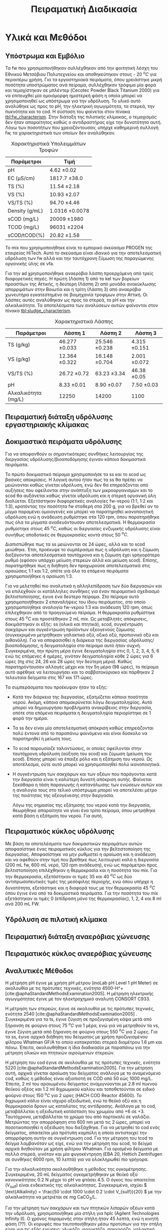 #+TITLE: Πειραματική Διαδικασία

* COMMENT Επεξήγηση
Το αρχείο αυτό περιγράφει την πειραματική διαδικασία που χρησιμοποιήθηκε για όλα τα πειράματα (κεφάλαιο materials and methods). Παρακάτω υπάρχει το αρχικό και τελικό manuscript του πειραματικού από το paper για το πσχμ από το οποίο σίγουρα θα πάρω κάποια πράγματα, αλλά σε ένα βαθμό θα γίνει rewritten και σίγουρα θα έχει περισσότερες πληροφορίες.

* Υλικά και Μεθόδοι
\label{sec:materials_methods}

** Υπόστρωμα και Εμβόλιο
Τα \acrshort{fw} που χρησιμοποιήθηκαν συλλέχθηκαν από την φοιτητική λέσχη του Εθνικού Μετσόβιου Πολυτεχνείου και αποθηκεύτηκαν στους - 20 \( ^oC \) για περαιτέρω χρήση. Για τα εργαστηριακά πειράματα, όπου χρειάστηκε μικρή ποσότητα υποστρώματος ανά πείραμα, συλλέχθηκαν τρόφιμα μία φορά και τεμαχίστηκαν σε μπλέντερ (Cecotec Powder Black Titanium 2000) για να επιτευχθεί μία ομοιόμορφη ημιστερεή φάση η οποία μπορεί να χρησιμοποιηθεί ως υπόστρωμα για την υδρόλυση. Το υλικό αυτό αναλύθηκε ως προς το pH, την ηλεκτρική αγωγιμότητα, τα στερεά, την πυκνότητα και το \acrfull{cod}. Η σύσταση του φαίνεται στον πίνακα [[tbl:fw_characterism]]. Στην διάταξη της πιλοτικής κλίμακας, ο τεμαχισμός δεν ήταν απαραίτητος καθώς ο αντιδραστήρας είχε την δυνατότητα αυτή. Λόγω των ποσοτήτων που χρειαζόντουσαν, υπήρχε καθημερινή συλλογή \acrshort{fw}, τα χαρακτηριστικά των οποίων δεν αναλύθηκαν.

#+CAPTION: Χαρακτηριστικά Υπολειμμάτων Τροφών
#+NAME: tbl:fw_characterism
| Παράμετροι     | Τιμή              |
|----------------+-------------------|
| pH             | 4.62 \pm 0.02     |
| EC (μS/cm)     | 1817.7 \pm 38.0   |
| TS (%)         | 11.54 \pm 2.18    |
| VS (%)         | 10.93 \pm 2.07    |
| VS/TS (%)      | 94.70 \pm 4.46    |
| Density (g/mL) | 1.0316 \pm 0.0078 |
| sCOD (mg/L)    | 20009 \pm 1980    |
| TCOD (mg/L)    | 96031 \pm 2204    |
| sCOD/tCOD(%)   | 20.82 \pm 1.58    |

Το \acrfull{mix} που χρησιμοποιήθηκε είναι το εμπορικό σκεύασμα PROGEN της εταιρείας HiTech. Αυτό το σκεύασμα είναι ιδανικό για την αποτελεσματική υδρόλυση των \acrshort{fw} αλλά και την ταυτόχρονη ζύμωση της παραγώμενης οργανικής ύλης σε \acrshort{vfa}.

Για την \acrshort{ad} χρησιμοποιήθηκε αναερόβια λάσπη προερχόμενη από τρείς διαφορετικές πηγές. Η πρώτη (Λάσπη 1) από τo \acrfull{kel} των βορείων προαστίων της Αττικής, η δεύτερη (Λάσπη 2) από μονάδα ανακύκλωσης απορριμάτων στην Βοιωτία και η τρίτη (Λάσπη 3) από αναερόβιο χωνευτήρα εγκατεστημένο σε βιομηχανία τροφίμων στην Αττική. Οι λάσπες αυτές αναλύθηκαν ως προς τα στερεά, το pH και την αλκαλικότητα. Τα αποτελέσματα των αναλύσεων αυτών φαίνονται στον πίνακα [[tbl:sludge_characterism]]. 

#+CAPTION: Χαρακτηριστικά Λάσπης
#+NAME: tbl:sludge_characterism
| Παράμετροι          | Λάσπη 1          | Λάσπη 2          | Λάσπη 3         |
|---------------------+------------------+------------------+-----------------|
| TS (g/kg)           | 46.277 \pm 0.033 | 25.546 \pm 0.238 | 4.315 \pm 0.151 |
| VS (g/kg)           | 12.364 \pm 0.322 | 16.148 \pm 0.704 | 2.001 \pm 0.072 |
| VS/TS (%)           | 26.72 \pm 0.72   | 63.23 \pm 3.34   | 46.38 \pm 0.05  |
| pH                  | 8.33 \pm 0.01    | 8.90 \pm 0.07    | 7.50 \pm 0.03   |
| Αλκαλικότητα (mg/L) | 12250            | 14200            | 1100            |

** Πειραματική διάταξη υδρόλυσης εργαστηριακής κλίμακας

** Δοκιμαστικά πειράματα υδρόλυσης
Για να αποφανθούν οι σημαντικότερες συνθήκες λειτουργίας της διεργασίας υδρόλυσης/βιοαποδόμησης έγιναν κάποια δοκιμαστικά πειράματα.

Το πρώτο δοκιμαστικό πείραμα χρησιμοποιήσε τα \acrfull{ss} και το \acrfull{scod} ως βασικές αποκρίσεις. Η λογική αυτού ήταν πως τα \acrshort{ss} θα πρέπει να μειώνονται καθώς γίνεται υδρόλυση, ενώ δεν θα επηρεάζονται από αυξήσεις που οφείλονται στην ανάπτυξη των μικροοργανισμών και το \acrshort{scod} θα αυξάνεται καθώς γίνεται υδρόλυση και η στερεή οργανική ύλη διαλύεται. Εξετάστηκαν διαφορετικές αναλογίες \acrshort{fw}-νερού (1:1, 1:2 και 1:3), κρατόντας την ποσότητα \acrshort{fw} σταθερή στα 200 g, για να βρεθεί αν το μίγμα παραμένει ομοιογενές και μπορεί να παρατηρηθεί ικανοποιητική υδρόλυση ενώ η ανάδευση ρυθμίστηκε στα 120 rpm, όπου παρατηρήθηκε πως όλα τα μίγματα αναδευόντουσαν αποτελεσματικά. Η θερμοκρασία ρυθμίστηκε στους 45 \( ^oC \), καθώς οι διεργασίες ενζυμικής υδρόλυσης είναι συνήθως αποδοτικές σε θερμοκρασίες κοντά στους 50 \( ^oC \). 

Διαπιστώθηκε πως τα \acrfull{ss} μειώνονται σε 24 ώρες, αλλά και το \acrshort{scod} μειώθηκε. Έτσι, προέκυψε το συμπέρασμα πως η υδρόλυση και η ζύμωση διεξάγονται αποτελεσματικά ταυτόχρονα και η ζύμωση έχει γρηγορότερο ρυθμό (εφόσον υπάρχει μείωση στερεών αλλά και μείωση \acrshort{scod}). Επίσης, παρατηρήθηκε πως η διήθηση δεν προχωρούσε αποτελεσματικά στις αραιώσεις 1:1 και 1:2, οπότε για όλα τα επόμενα πειράματα χρησιμοποιήθηκε η αραίωση 1:3.

Για να μελετηθεί πιο αναλυτικά η αλληλεπίδραση των δύο διεργασιών και να επιλεχθούν οι κατάλληλες συνθήκες για έναν πειραματικό σχεδιασμό βελτιστοποίησης, έγινε ένα δεύτερο πείραμα. Στο πείραμα αυτό χρησιμοποιήθηκαν 2 επαναλήψεις του ίδιου πειράματος, στο οποίο χρησιμοποίηθηκε αναλογία \acrshort{fw}-νερού 1:3 και ανάδευση 120 rpm, όπως επιλεχθηκαν από το προηγούμενο πείραμα. Η θερμοκρασία ρυθμίστηκε στους 45 \( ^oC \) και προστέθηκαν 2 mL \acrshort{mix}. Ως μεταβλητές απόκρισεις, δοκιμάστηκαν οι εξής: \acrshort{ss} (ολικά και πτητικά), \acrshort{scod}, συγκέντρωση σακχάρων και συγκέντρωση προϊόντων οξεογενούς ζύμωσης (συγκεκριμένα μετρήθηκαν γαλακτικό οξύ, οξικό οξύ, προπιονικό οξύ και αιθανόλη). Για να αποφασισθεί η διάρκεια της διεργασίας υδρόλυσης/βιοαποδόμησης, η δειγματοληψία στο πείραμα αυτό ήταν συχνή. Συγκεκριμένα, την πρώτη μέρα έγινε δειγματοληψία στις 0, 1, 2, 3, 4, 5, 6 ενώ τις επόμενες 4 ημέρες, γινόταν δειγματοληψία κάθε 2 ώρες για 6 ώρες (πχ στις 24, 26 και 28 ώρες την δεύτερη μέρα). Καθώς παρατηρόντουσαν αλλαγές μέχρι και την 5η μέρα (98 ώρες), το πείραμα αυτό αφέθηκε να λειτουργήσει και το σαββατοκύριακο και πάρθηκαν 2 τελευταία δείγματα στις 167 και 171 ώρες.

Τα συμπεράσματα που προέκυψαν ήταν τα εξής:
- Κατά την διάρκεια της διεργασίας, εξατμίζεται κάποια ποσότητα νερού. Ακόμη, κάποια απομακρύνεται λόγω δειγματοληψίας. Αυτό μπορεί να δημιουργήσει προβλήματα ανακρίβειας στην διεργασία, οπότε στα επόμενα πειράματα η δειγματοληψία περιορίστηκε σε 1 φορά την ημέρα.
- Τα \acrshort{ss} δεν είναι μία αποτελεσματική απόκριση καθώς επηρεάζονται πολύ έντονα από το παραπάνω φαινόμενο και είναι δύσκολο να παρατηρηθεί η μείωση τους.
- Το \acrshort{scod} παρουσίαζε ταλαντώσεις, οι οποίες οφείλονται στην ταυτόχρονη υδρόλυση (αύξηση του \acrshort{scod}) και ζύμωση (μείωση του \acrshort{scod}). Επίσης μπορεί να έπαιξε ρόλο και η εξάτμιση του νερού. Ως αποτέλεσμα, ούτε αυτό μπορεί να χρησιμοποιηθεί πολύ ικανοποιητικά.
- Η συγκέντρωση των σακχάρων και των οξέων που παράγονται κατά την διεργασία είναι η καλύτερη δυνατή απόκριση αυτής. Φαίνεται ξεκάθαρα η τάση παραγωγής ή κατανάλωσης των ενώσεων αυτών και η αναλογία τους στο τελικό υπόστρωμα μπορεί να αποτελέσει μέτρο της ποιότητας της οξεογένεσης στην διεργασία.

  Λόγω της σημασίας της εξάτμισης του νερού κατά την διεργασία, θεωρήθηκε απαραίτητο να γίνει ένα τρίτο πείραμα, όπου μετρήθηκε κατά βάση η εξάτμιση του νερού. Για αυτό, 

** Πειραματικός κύκλος υδρόλυσης
Με βάση τα αποτελέσματα των δοκιμαστικών πειραμάτων αυτών αποφασίστηκε ένας πειραματικός κύκλος για την βελτιστοποίηση της διεργασίας. Αποφασίστηκε να μην ρυθμιστεί η αραίωση και η ανάδευση και να αφεθούν στην τιμή που βρέθηκε πως λειτουργεί καλά η διεργασία (200 mL \acrshort{fw}, 600 mL νερό, 120 rpm ανάδευση), ενώ ως παράμετροι προς βελτιστοποίηση επιλέχθηκαν η θερμοκρασία και η ποσότητα του \acrshort{mix}. Για την θερμοκρασία, εξετάστηκαν οι τιμές 35 και 40 \( ^oC \) ως δύο αντιπρωσοπευτικές τιμές της μεσόφιλης περιοχής, ενώ όπου υπήρχε η δυνατότητα, εξετάστηκε και η διαφορά τους με την θερμοκρασία 45 \( ^oC \) όπου έγινε ένα από τα δοκιμαστικά πειράματα. Για την ποσότητα του \acrshort{mix} εξετάστηκαν οι τιμές 0 (επίδραση μόνο της θερμοκρασίας), 1, 2, 4 και 8 ml ανά 200 mL FW. 

** Υδρόλυση σε πιλοτική κλίμακα

** Πειραματική διάταξη αναερόβιας χώνευσης

** Πειραματικός κύκλος αναερόβιας χώνευσης

** Αναλυτικές Μέθοδοι
Η μέτρηση pH έγινε με χρήση pH μέτρου (inoLab pH Level 1 pH Meter) σε ακολουθία με τις πρότυπες τεχνικές, ενότητα 4500-H^+ [cite:@aphaStandardMethodsExamination2005]. Η μέτρηση ηλεκτρικής αγωγιμότητας έγινε με τον ηλεκτροχημικό αναλυτή CONSORT C933.

Η μέτρηση των στερεών, έγινε σε ακολουθία με τις πρότυπες τεχνικές, ενότητα 2540 [cite:@aphaStandardMethodsExamination2005] . Συγκεκριμένα για τα \acrfull{ts}, έγινε ζύγιση σε προζυγισμένη κάψα μετά από ξήρανση σε φούρνο στους 75 \( ^oC \) για 1 μέρα, ενώ για να μετρηθούν τα \acrfull{vs}, έγινε ζύγιση μετά από ξήρανση σε φούρνο στους 550 \( ^oC \) για 2 ώρες. Για τα \acrfull{ss}, έγινε αρχικά διήθηση του δείγματος με χρήση προζυγισμένου φίλτρου Whatman GF/A το οποίο κατακρατάει στερεά διαμέτρου 1.6 μm και πάνω. Έπειτα, ακολουθήθηκε η ίδια διαδικασία με παραπάνω για την μέτρηση ολικών και πτητικών αιρούμενων στερεών.

Η μέτρηση του \acrshort{cod} έγινε σε ακολουθία με τις πρότυπες τεχνικές, ενότητα 5220 [cite:@aphaStandardMethodsExamination2005]. Για την μέτρηση αυτή, αρχικά γίνεται αραίωση του δείγματος ανάλογα με το αναμενόμενο \acrshort{cod}, καθώς η μέθοδος είναι αξιοπιστή σε COD από 50 εώς 1000 mg/L. Έπειτα, 2 ml του αραιωμένου δείγματος αναμιγνύονται με 2.8 ml πυκνού θειϊκού οξέος και 1.2 ml διχρωμικού καλίου και τοποθετούνται σε ειδικό φούρνο στους 150 \( ^oC \) για 2 ώρες (HACH COD Reactor 45600). Το διχρωμικό κάλιο είναι ισχυρό οξειδωτικό, ενώ το θειϊκό οξύ και η θερμοκρασία δρουν ως καταλύτες της αντίδρασης. Ανάλογα με το \acrshort{cod}, μεταβάλλεται η οξειδωτική κατάσταση του χρωμίου από +6 σε +3. Ταυτόχρονα, μεταβάλλεται το χρώμα του από πορτοκαλί σε γαλάζιο. Μετρώντας την απορρόφηση στα 600 nm μετά τις 2 ώρες, μπορεί να ποσοτικοποιηθεί η οξείδωση που διεξάχθηκε. Για να μετρηθεί το \acrshort{cod} ενός δείγματος, απαιτείται μία πρότυπη καμπύλη η οποία αντιστοιχεί την απορρόφηση αυτήν σε συγκέντρωση \acrshort{cod}. Για την μέτρηση του \acrshort{tcod} το δείγμα λαμβανόταν ως είχε, ενώ για την μέτρηση του \acrshort{scod}, το δείγμα αρχικά διηθούταν με χρήση φίλτρου Whatman. Για ορισμένα δείγματα με πολλά στερεά, γινόταν και μία φυγοκέντρηση (EBA 20, Hettich Zentrifugen σε συνθήκες 6000 rpm, 10 λεπτά) για να ολοκληρωθεί πιο γρήγορα.

Για την αλκαλικότητα ακολουθήθηκε η μέθοδος της ογκομέτρησης. Συγκεκριμένα, 20 mL δείγματος ογκομετρήθηκαν με θειϊκό οξύ κανονικότητας 0.2 Ν μέχρι το pH να φτάσει 4.5. Ο όγκος που απαιτείται (V_sulf) είναι ενδεικτικός της αλκαλικότητας. Συγκεκριμένα, ισχύει \( \text{Alkalinity} = \frac{50 \cdot 1000 \cdot 0.2 \cdot V_{sulf}}{20} \) με την αλκαλικότητα να μετριέται σε mg CaCO_3/L.  

Για την μέτρηση των σακχάρων και των πτητικών λιπαρών οξέων κατά την υδρόλυση, χρησιμοποιήθηκε μία στήλη για \acrfull{hplc} (Agilent Technologies Infinity II). Ο χρόνος παραμονής στην στήλη ήταν 45 λεπτά, ενώ η κινητή φάση (??). Οι κορυφές που ταυτοποιήθηκαν μέσω προτύπων για την στήλη είναι για τις εξής ενώσεις: γλυκόζη, φρουκτόζη, σακχαρόζη, γαλακτικό οξύ, οξικό οξύ, προπιονικό οξύ και αιθανόλη. Οι κορυφές αυτές δεν παρουσίασαν κάποια επικάλυψη και ήταν όλες αρκετά ψηλές για να μπορούν να μετρηθούν με ακρίβεια. Στα χρωματογραφήματα που προέκυψαν υπήρχαν και άλλες κορυφές, αλλά καμία δεν κρίθηκε αρκετά ψηλή ώστε να υπάρχει σημαντική ποσότητα από την κάθε ένωση.

Για την μέτρηση του παραγόμενου μεθανίου κατά την αναερόβια χώνευση χρησιμοποιήθηκε η μέθοδος της μετατόπισης του νερού.

* COMMENT Initial Manuscripts
** Τελικό version paper
Τα FW που χρησιμοποιήθηκαν συλλέχθηκαν από την φοιτητική λέσχη του Εθνικού Μετσόβιου Πολυτεχνείου και αποθηκεύτηκαν στους -20oC για περαιτέρω χρήση. Για τα εργαστηριακά πειράματα, τα τρόφιμα τεμαχίστηκαν σε μπλέντερ (Cecotec Powder Black Titanium 2000) για να επιτευχθεί μία ομοιόμορφη ημιστερεή φάση η οποία μπορεί να χρησιμοποιηθεί ως υπόστρωμα για την υδρόλυση. Στην διάταξη της πιλοτικής κλίμακας αυτό δεν ήταν απαραίτητο καθώς υπάρχει η δυνατότητα τεμαχισμού. Για την βιοαποδόμηση της οργανικής ύλης χρησιμοποιήθηκε το εμπορικό σκεύασμα ενζύμων και μικροοργανισμών PROGEN το οποίο έχει ως σκοπό την αποτελεσματική υδρόλυση του υποστρώματος αλλά και την ζύμωση της οργανικής ύλης σε VFAs. Για την ΑΧ χρησιμοποιήθηκε αναερόβια λάσπη προερχόμενη από δύο διαφορετικές πηγές: α μονάδα ανακύκλωσης απορριμμάτων Βοιωτίας και β αναερόβιο χωνευτήρα βιομηχανίας τροφίμων Αττικής. 
Τα πειράματα βιοαποδόμησης σε εργαστηριακή κλίμακα ήταν διαλείποντος έργου και έγιναν σε διάταξη με 7 διαθέσιμα δοχεία συνολικού όγκου 1L το καθένα εξοπλισμένα με αναδευτήρες και με δυνατότητα ρύθμισης της θερμοκρασίας. Οι θερμοκρασίες που εξετάστηκαν κατά τη βιοαποδόμηση ήταν 35 και 40oC. Σε κάθε δοχείο τροφοδοτήθηκαν 200 g τεμαχισμένων FW και αυτά αραιώθηκαν με 600 mL νερό για την καλύτερη ομογενοποίησή τους. Οι ποσότητες του σκευάσματος ενζύμων-μικροοργανισμών (mix) που εξετάστηκαν είναι 0 (επίδραση μόνο της θερμοκρασίας), 1, 2, 4 και 8 mL με αντίστοιχες αναλογίες υποστρώματος/εμβολίου 200, 100, 50 και 25 g υγρού FW/mL mix. Η ανάδευση ρυθμίστηκε στα 120 rpm για κάθε πείραμα και η διάρκεια του κάθε πειράματος ήταν 72 ώρες. Η απόδοση της βιοαποδόμησης εκτιμάται από την παραγωγή VFAs στο τέλος της διεργασίας.
Για τα πειράματα σε πιλοτική κλίμακα χρησιμοποιήθηκε ο πρωτότυπος αερόβιος χωνευτήρας (MyECO) χωρητικότητας 300 L. Στο εσωτερικό του αντιδραστήρα έχει τοποθετηθεί αδρανές πλαστικό πληρωτικό υλικό, για την καλύτερη διεπαφή FW και ενζύμων-μικροοργανισμών. Επίσης, διαθέτει εσωτερική ζυγαριά για την μέτρηση της μάζας της τροφοδοσίας του και ροόμετρο για την μέτρηση της παροχής νερού. Τέλος, έχει ενσωματωμένο PLC που επιτρέπει την ρύθμιση του ρυθμού τροφοδοσίας του σκευάσματος καθώς και του νερού που προστίθεται στο εσωτερικό του αντιδραστήρα αλλά και στην εκροή του για την αραίωση του τελικού προϊόντος. ΑΝΑΔΕΥΣΗ. Στα πειράματα που έγιναν εξετάστηκε η επίδραση του ρυθμού τροφοδοσίας του σκευάσματος (mL σκευάσματος/kg ξηρού FW/day) καθώς και της παροχής νερού στην υδρόλυση του FW. Η λειτουργία του αντιδραστήρα ήταν ημι-συνεχής και η τροφοδοσία γινόταν 2 φορές την ημέρα με ποσότητες 25-36 kg υγρού FW/ημέρα, ενώ το κάθε πείραμα είχε διάρκεια 5 ημέρες. Η εκροή του αντιδραστήρα συλλεγόταν σε δεξαμενή συνολικής χωρητικότητας 250 L μετά από λιποσυλλογή. Για τα πειράματα πιλοτικής κλίμακας, η βασική απόκριση του πειράματος ήταν ο λόγος διαλυτού προς ολικό COD ο οποίος δείχνει την βιοαποδομησιμότητα του υποστρώματος και κατά συνέπεια την απόδοση της υδρόλυσής του. 
Η ΑΧ πραγματοποιήθηκε σε εργαστηριακούς αντιδραστήρες διαλείποντος έργου, συνολικού όγκου 500 Ml ο καθένας. Οι αντιδραστήρες εμβολιάστηκαν αρχικά με 120 g αναερόβιας λάσπης, και στη συνέχεια πληρώθηκαν με 350 mL νερού και τοποθετήθηκαν σε υδατόλουτρο θερμοκρασίας 37oC και ανάδευσης 170 rpm. Αρχικά, η αναερόβια λάσπη ενεργοποιήθηκε με τροφοδοσία οξικού οξέος 100 mg, και στη συνέχεια, ακολούθησε η τροφοδοσία με τα υδρολύματα που προέκυψαν από τη υδρόλυση/βιοαποδόμηση των FW με 0, 1, 2 και 4 mL mix/200 g FW στους 40oC, αλλά και με ανεπεξέργαστο FW. Το παραγόμενο βιοαέριο αρχικά διοχετεύεται σε διάλυμα NaOH 1Μ όπου δεσμεύεται το διοξείδιο του άνθρακα ενώ το μεθάνιο συλλέγεται και μετριέται με την τεχνική της μετατόπισης του υγρού. Η παραγωγή μεθανίου στο χρόνο καταγράφεται με σύστημα παρακολούθησης με χρήση κάμερας. Πραγματοποιήθηκαν 2 κύκλοι πειραμάτων ΑΧ με λάσπη δυο διαφορετικών προελεύσεων. Κατά τον πρώτο κύκλο πειραμάτων (λάσπη Βοιωτίας) χρησιμοποιήθηκαν 1,55 g VS λάσπης/αντιδραστήρα, ενώ στον δεύτερο (λάσπη Αττικής) τροφοδοτήθηκαν 4,20 g VS λάσπης/αντιδραστήρα. Τέλος ακολούθησε η αναερόβια επεξεργασία του υδρολύματος που προέκυψε από τον πιλοτικό αντιδραστήρα με χρήση σκευάσματος ενζύμων-μικροοργανισμών που αντιστοιχούσε σε 1 και 2 mL mix/200 g FW, με χρήση λάσπης Αττικής. Σε όλα τα πειράματα η τροφοδοσία υποστρώματος ήταν 100 mg sCOD, ενώ το κάθε πείραμα σταματούσε με την ελαχιστοποίηση του ρυθμού παραγωγής μεθανίου.
Καθώς η καταγραφή του όγκου ήταν 24ωρη, υπήρξε δυνατότητα κινητικής ανάλυσης της παραγωγής μεθανίου με χρήση του τροποποιημένου μοντέλου Gompertz[6] το οποίο χρησιμοποιείται εκτενώς για τον προσδιορισμό του ρυθμού παραγωγής CH4 [4,7].
                                                                                         (1)
Όπου P(t) η παραγωγή μεθανίου σε χρόνο t,  η μέγιστη δυνατή παραγωγή μεθανίου,  ο μέγιστος ρυθμός παραγωγής μεθανίου και λ ο χρόνος υστέρησης.
Οι χημικές αναλύσεις πραγματοποιήθηκαν σε ακολουθία με τις Standard Methods: ολικά στερεά ενότητα 2540 Β., πτητικά στερεά, ενότητα 2540 E., pH, ενότητα 4500-H+, χημικά απαιτούμενο οξυγόνο, ενότητα 5220 C. Τα VFAs αναλύθηκαν με HPLC (Agilent Technologies 1260 Infinity II).

** Αρχικό version paper
*** Συλλογή και προεπεξεργασία υποστρώματος
Τα υπολείμματα τροφών (FW) που χρησιμοποιήθηκαν για τα πειράματα εργαστηριακής κλίμακας συλλέχθηκαν από το εστιατόριο του Εθνικού Μετσόβιου Πολυτεχνείου. Αρχικά, αντικείμενα όπως κόκκαλα, χαρτί και άλλα αφαιρέθηκαν από τα υπολείμματα. Έπειτα, τα τρόφιμα τεμαχίστηκαν σε μπλέντερ (Cecotec Powder Black Titanium 2000) για να δημιουργηθεί μία ομοιόμορφη ημιστερεή φάση η οποία μπορεί να χρησιμοποιηθεί ως υπόστρωμα για την υδρόλυση. Το υλικό αυτό αποθηκεύτηκε σε κατάψυξη στους - 20 \( ^oC \) για περαίτερω χρήση.

Για τα πειράματα πιλοτικής κλίμακας, γινόταν καθημερινή συλλογή υπολειμμάτων από το εστιατόριο για να τροφοδοτηθεί ο αντιδραστήρας, αλλά δεν χρειαζόταν κάποιος τεμαχισμός επειδή ο ίδιος ο αντιδραστήρας είχε την δυνατότητα αυτή.

*** Εμβόλιο
Για την βιοαποδόμηση της οργανικής ύλης χρησιμοποιήθηκε εμπορικό σκεύασμα ενζύμων και μικροοργανισμών (Ένζυμα PROGEN https://www.progen-enzymes.com/) το οποίο έχει ως σκοπό την αποτελεσματική υδρόλυση του υποστρώματος αλλά και την οξεογενή ζύμωση της οργανικής ύλης.

Για την αναερόβια χώνευση χρησιμοποιήθηκε λάσπη από 2 διαφορετικές πηγές (++ αλλά εγώ δεν ξέρω άλλες πληροφορίες).

*** Βιοαποδόμηση υπολειμμάτων τροφών - Εργαστηριακή Κλίμακα
Τα πειράματα βιοαποδόμησης σε εργαστηριακή κλίμακα ήταν διαλείποντος έργου και έγιναν σε όργανο το οποίο έχει 7 διαθέσιμα δοχεία συνολικού όγκου 1000 ml εξοπλισμένα με αναδευτήρες και με δυνατότητα ρύθμισης της θερμοκρασίας. Το σύστημα αυτό προσφέρει την δυνατότητα να δοκιμαστούν αρκετές συνθήκες σε κάθε πείραμα, με βασικό περιορισμό ότι η ρύθμιση της θερμοκρασίας είναι κεντρική και όλα τα δοχεία λειτουργούν στην ίδια θερμοκρασία.

(λογικά μία φωτογραφία)

Ο βασικός πειραματικός σχεδιασμός που έγινε για την βελτιστοποίηση της διεργασίας χρησιμοποιήσε 2 θερμοκρασίες της μεσόφιλης περιοχής, τους 35 \( ^oC \) και τους 40 \( ^oC \). Σε κάθε δοχείο τροφοδοτήθηκαν 200 g τεμαχισμένων υπολειμμάτων τροφών και αυτά αραιώθηκαν με 600 ml νερό. Η αραίωση αυτή επιλέχθηκε μετά από κάποια προπαρασκευαστικά πειράματα ως μία τιμή στην οποία πετυχαίνεται καλή ομοιογένια του υποστρώματος και τα στερεά δεν δημιουργούν κάποιο πρόβλημα. Κάθε δοχείο είχε προσθήκη διαφορετικής ποσότητας του σκευάσματος ενζύμων και μικροοργανισμών (μιξ) με τις τιμές που εξετάστηκαν να είναι 0 ml (επίδραση μόνο της θερμοκρασίας), 1 ml, 2 ml, 4 ml και 8 ml. Οπότε δημιουργήθηκαν αναλογίες υποστρώματος:εμβολίου 200, 100, 50 και 25 g υγρού FW ανά ml μιξ. Η ανάδευση ρυθμίστηκε στα 120 rpm για κάθε πείραμα.

*** Βιοαποδόμηση υπολειμμάτων τροφών - Πιλοτική Κλιμάκα
Για τα πειράματα σε πιλοτική κλίμακα χρησιμοποιήθηκε ο αερόβιος χωνευτήρας ORCA (https://www.feedtheorca.com/). Η λειτουργία του αντιδραστήρα ήταν ημι-συνεχής καθώς η τροφοδοσία γινόταν 2 φορές την ημέρα (μία το πρωί και μία το απόγευμα) με ποσότητα περίπου στα 30-40 kg υγρού FW/ημέρα. Η εκροή του αντιδραστήρα συλλεγόταν σε δεξαμενή συνολικής χωρητικότητας 250 L μετά από λιποσυλλογή.

Ο αντιδραστήρας έχει πληρωτικό υλικό, το οποίο επιτρέπει την πιο αποτελεσματική διεξαγωγή της αντίδρασης. Επίσης, έχει εσωτερική ζυγαριά για την μέτρηση της μάζας της τροφοδοσίας του και ροόμετρο για την μέτρηση της παροχής στην εκροή. Τέλος, έχει ένα PLC το οποίο επιτρέπει την ρύθμιση του ρυθμού τροφοδοσίας του ενζυμικού σκευάσματος καθώς και τη ρύθμιση του νερού που προστίθεται είτε στο εσωτερικό του αντιδραστήρα ή στην εκροή (για να γίνει καλύτερη αραίωση του συστήματος).

Στα πειράματα που έγιναν εξετάστηκε η επίδραση όλων αυτών των παραμέτρων.

** Αναερόβια Χώνευση
Η αναερόβια χώνευση έγινε σε εργαστηριακή κλίμακα χρησιμοποιώντας μία batch διάταξη μέτρησης του μεθανίου που μπορεί να παράξει το υδρόλυμα. Χρησιμοποιήθηκαν δοχεία συνολικού όγκου 500 ml τα οποία τοποθετήθηκαν σε θερμόλουτρο ρυθμισμένο στους 37 \( ^oC \) με ανάδευση 170 rpm. Τα δοχεία σφραγίστηκαν με σιλικόνη για να μην υπάρξουν διαρροές. Το παραγώμενο αέριο αρχικά διοχετεύεται σε διάλυμα καυστικού νατρίου για δέσμευση του διοξειδίου του άνθρακα ενώ το μεθάνιο περνάει σε μία προχοίδα όπου με μέτρηση της μετατόπισης του υγρού υπολογίζεται η παραγωγή αερίου. Η μετατόπιση αυτή καταγράφεται με χρήση κάμερας που υπάρχει στην διάταξη.

Αρχικά, η αναερόβια λάσπη ενεργοποιήθηκε με τροφοδοσία με οξικό οξύ και έπειτα έγινε τροφοδοσία με τα παραγώμενα υδρολύματα. Εκτός από τα υδρολύματα, έγινε και μία τροφοδοσία με ανεπεξέργαστο FW για να παρατηρηθεί αν η διεργασία βιοαποδόμησης βοήθησε στην πιο αποτελεσματική χώνευση. Σε όλα τα πειράματα που έγιναν, η τροφοδοσία υποστρώματος ήταν 100 mg COD. Στον κύκλο με την πρώτη λάσπη, τροφοδοτήθηκαν 1.55 g VS λάσπης, οδηγώντας σε μία αναλογία υποστρώματος:εμβολίου 0.06 ενώ στον δεύτερο τροφοδοτήθηκαν 4.2 g VS λάσπης και άρα μία αναλογία 0.02. Η αναλογίες αυτές είναι γενικά χαμηλές, με σκοπό να υπάρχει μία γρήγορη απόκριση στην τροφοδοσία και να μην παραχθεί πολύ μεγάλη ποσότητα αερίου, καθώς οι προχοίδες που χρησιμοποιούνται έχουν χωρητικότητα 50 ml.

Καθώς η καταγραφή του όγκου ήταν 24ωρη, έγινε και κινητική ανάλυση της παραγωγής μεθανίου, με χρήση του τροποποιημένου μοντέλου Gompertz [cite:@zwieteringModelingBacterialGrowth1990] το οποίο έχει χρησιμοποιηθεί εκτενώς στη βιβλιογραφία για την ανάλυση αυτή [cite:@uckunkiranEnhancingHydrolysisMethane2015; @fengEffectPrefermentationTypes2020; @hobbsEnhancingAnaerobicDigestion2018].

\begin{equation}
\tag{1}
P(t) = P_{\max } \exp \left( - \exp \left[ \frac{R_{\max }e (λ-t)}{P_{\max }} + 1 \right] \right)
\label{eqn:1}
\end{equation}

Το μοντέλο αυτό έχει τρείς παραμέτρους. Τη μέγιστη δυνατή παραγωγή μεθανίου \( P_{\max } \), τον μέγιστο ειδικό ρυθμό παραγωγής μεθανίου \( R_{\max } \) και τον χρόνο καθυστέρησης \( λ \). 

*** Αναλύσεις
Για τα πειράματα βιοαποδόμησης σε εργαστηριακή κλίμακα έγιναν μετρήσεις pH, sCOD και HPLC. Για τα πειράματα πιλοτικής κλίμακας, έγιναν μετρήσεις TS, VS, sCOD και tCOD. Για την αναερόβια χώνευση έγιναν μετρήσεις TS, VS, pH και αλκαλικότητας της λάσπης, sCOD, TS και VS του κάθε υποστρώματος και pH του τελικού υγρού μετά την χώνευση.

Η μέτρηση pH έγινε με pH probe (μοντέλο αν το ξέρουμε). Τα TS μετρήθηκαν μετά από μία ημέρα σε φούρνο στους 70 \( ^oC \) ενώ τα VS μετρήθηκαν μετά από 2 ώρες σε φούρνο στους 550 \( ^oC \). Για το COD, έγινε φασματοσκοπική ανάλυση. 2 ml του κάθε δείγματος αναμείχθηκαν με 2.8 ml θειικό οξύ και 1.2 ml διχρωμικό και αφέθηκαν για 2 ώρες στους 150 \( ^oC \). Έπειτα, με βάση την απορρόφηση του δείγματος στα 600 nm, υπολογιζόταν το COD. Για το διαλυτό COD, έγινε διήθηση με φίλτρο Whatman. Για την αλκαλικότητα έγινε ογκομέτρηση 20 ml δείγματος με θειικό οξύ κανονικότητας 0.2 N και η αλκαλικότητα υπολογίστηκε από τον όγκο του καταναλισκόμενου θειικού οξέος ως

\begin{equation}
\tag{2}
\frac{50 \cdot V_{H_2SO_4} \cdot 1000 \cdot 0.2}{20}
\label{eqn:2}
\end{equation}

Τέλος, η HPLC που έγινε είχε ως σκοπό την μέτρηση των διαλυτών σακχάρων, οξέων και αιθανόλης που υπήρχαν στα δείγματα. Ο χρόνος παραμονής στην στήλη ήταν 45 λεπτά. Ως κινητή φάση, χρησιμοποιήθηκε υπερκάθαρο νερό (νομίζω). Οι συγκεντρώσεις προσδιορίστηκαν με βάση πρότυπες καμπύλες για κάθε συστατικό από την επιφάνεια κάθε κορυφής στο χρωματογράφημα.
